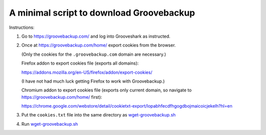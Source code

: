 =========================================
A minimal script to download Groovebackup
=========================================

Instructions:

#. Go to https://groovebackup.com/ and log into Grooveshark as instructed.

#. Once at https://groovebackup.com/home/ export cookies from the browser.

   (Only the cookies for the ``.groovebackup.com`` domain are necessary.)
   
   Firefox addon to export cookies file (exports all domains):
   
   https://addons.mozilla.org/en-US/firefox/addon/export-cookies/
   
   (I have not had much luck getting Firefox to work with Groovebackup.)
   
   Chromium addon to export cookies file (exports only current domain, so navigate to https://groovebackup.com/home/ first):
   
   https://chrome.google.com/webstore/detail/cookietxt-export/lopabhfecdfhgogdbojmaicoicjekelh?hl=en

#. Put the ``cookies.txt`` file into the same directory as `wget-groovebackup.sh <wget-groovebackup.sh>`_

#. Run `wget-groovebackup.sh <wget-groovebackup.sh>`_
